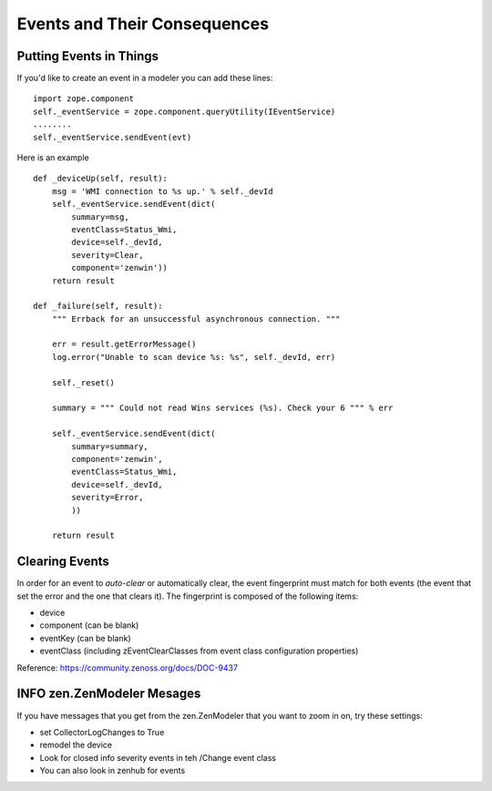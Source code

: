=====================================
Events and Their Consequences
=====================================

Putting Events in Things
--------------------------

If you'd like to create an event in a modeler you can add these lines::

    import zope.component
    self._eventService = zope.component.queryUtility(IEventService)
    ........
    self._eventService.sendEvent(evt)

Here is an example ::

   def _deviceUp(self, result):
       msg = 'WMI connection to %s up.' % self._devId
       self._eventService.sendEvent(dict(
           summary=msg,
           eventClass=Status_Wmi,
           device=self._devId,
           severity=Clear,
           component='zenwin'))
       return result

   def _failure(self, result):
       """ Errback for an unsuccessful asynchronous connection. """

       err = result.getErrorMessage()
       log.error("Unable to scan device %s: %s", self._devId, err)

       self._reset()

       summary = """ Could not read Wins services (%s). Check your 6 """ % err

       self._eventService.sendEvent(dict(
           summary=summary,
           component='zenwin',
           eventClass=Status_Wmi,
           device=self._devId,
           severity=Error,
           ))

       return result

Clearing Events
---------------

In order for an event to *auto-clear* or automatically clear, the event
fingerprint must match for both events (the event that set the error and the
one that clears it). The fingerprint is composed of the following items:

* device
* component (can be blank)
* eventKey (can be blank)
* eventClass (including zEventClearClasses from event class configuration properties)

Reference: https://community.zenoss.org/docs/DOC-9437



INFO zen.ZenModeler Mesages
---------------------------

If you have messages that you get from the zen.ZenModeler that you want to
zoom in on, try these settings:

* set CollectorLogChanges to True
* remodel the device
* Look for closed info severity events in teh /Change event class
* You can also look in zenhub for events


  


